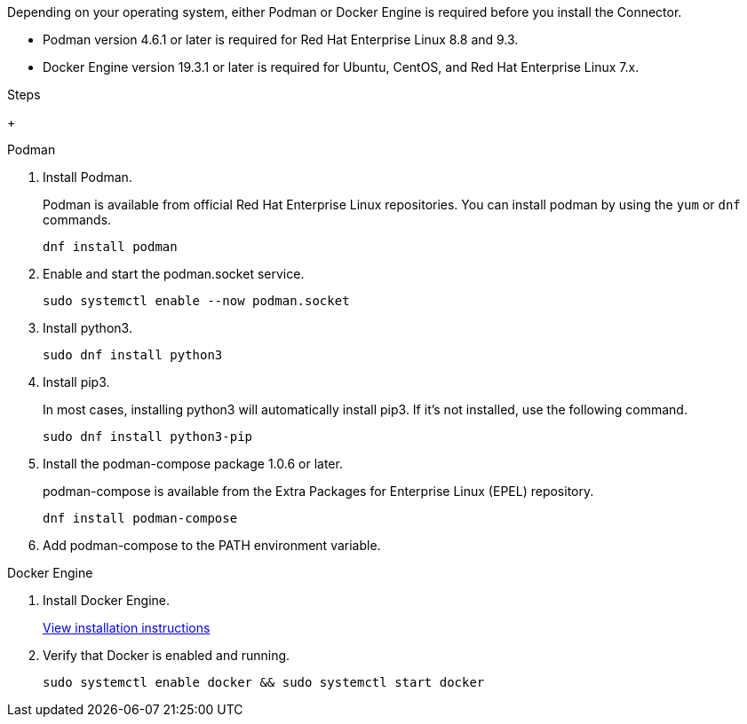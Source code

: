 Depending on your operating system, either Podman or Docker Engine is required before you install the Connector.

* Podman version 4.6.1 or later is required for Red Hat Enterprise Linux 8.8 and 9.3.

* Docker Engine version 19.3.1 or later is required for Ubuntu, CentOS, and Red Hat Enterprise Linux 7.x.

.Steps

+
[role="tabbed-block"]
====
.Podman
--
. Install Podman.
+
Podman is available from official Red Hat Enterprise Linux repositories. You can install podman by using the `yum` or `dnf` commands.
+
[source,cli]
dnf install podman

. Enable and start the podman.socket service.
+
[source,cli]
sudo systemctl enable --now podman.socket

. Install python3.
+
[source,cli]
sudo dnf install python3

. Install pip3.
+
In most cases, installing python3 will automatically install pip3. If it's not installed, use the following command.
+
[source,cli]
sudo dnf install python3-pip

. Install the podman-compose package 1.0.6 or later.
+
podman-compose is available from the Extra Packages for Enterprise Linux (EPEL) repository.
+
[source,cli]
dnf install podman-compose

. Add podman-compose to the PATH environment variable.

--

.Docker Engine
--
. Install Docker Engine.
+
https://docs.docker.com/engine/install/[View installation instructions^]

. Verify that Docker is enabled and running.
+
[source,cli]
sudo systemctl enable docker && sudo systemctl start docker
--

====
// end tabbed area